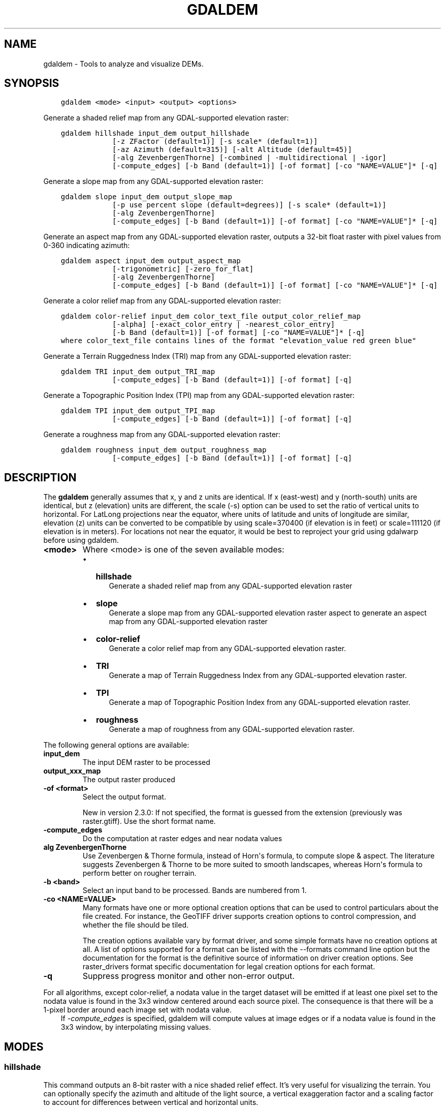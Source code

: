 .\" Man page generated from reStructuredText.
.
.TH "GDALDEM" "1" "Mar 05, 2021" "" "GDAL"
.SH NAME
gdaldem \- Tools to analyze and visualize DEMs.
.
.nr rst2man-indent-level 0
.
.de1 rstReportMargin
\\$1 \\n[an-margin]
level \\n[rst2man-indent-level]
level margin: \\n[rst2man-indent\\n[rst2man-indent-level]]
-
\\n[rst2man-indent0]
\\n[rst2man-indent1]
\\n[rst2man-indent2]
..
.de1 INDENT
.\" .rstReportMargin pre:
. RS \\$1
. nr rst2man-indent\\n[rst2man-indent-level] \\n[an-margin]
. nr rst2man-indent-level +1
.\" .rstReportMargin post:
..
.de UNINDENT
. RE
.\" indent \\n[an-margin]
.\" old: \\n[rst2man-indent\\n[rst2man-indent-level]]
.nr rst2man-indent-level -1
.\" new: \\n[rst2man-indent\\n[rst2man-indent-level]]
.in \\n[rst2man-indent\\n[rst2man-indent-level]]u
..
.SH SYNOPSIS
.INDENT 0.0
.INDENT 3.5
.sp
.nf
.ft C
gdaldem <mode> <input> <output> <options>
.ft P
.fi
.UNINDENT
.UNINDENT
.sp
Generate a shaded relief map from any GDAL\-supported elevation raster:
.INDENT 0.0
.INDENT 3.5
.sp
.nf
.ft C
gdaldem hillshade input_dem output_hillshade
            [\-z ZFactor (default=1)] [\-s scale* (default=1)]
            [\-az Azimuth (default=315)] [\-alt Altitude (default=45)]
            [\-alg ZevenbergenThorne] [\-combined | \-multidirectional | \-igor]
            [\-compute_edges] [\-b Band (default=1)] [\-of format] [\-co "NAME=VALUE"]* [\-q]
.ft P
.fi
.UNINDENT
.UNINDENT
.sp
Generate a slope map from any GDAL\-supported elevation raster:
.INDENT 0.0
.INDENT 3.5
.sp
.nf
.ft C
gdaldem slope input_dem output_slope_map
            [\-p use percent slope (default=degrees)] [\-s scale* (default=1)]
            [\-alg ZevenbergenThorne]
            [\-compute_edges] [\-b Band (default=1)] [\-of format] [\-co "NAME=VALUE"]* [\-q]
.ft P
.fi
.UNINDENT
.UNINDENT
.sp
Generate an aspect map from any GDAL\-supported elevation raster,
outputs a 32\-bit float raster with pixel values from 0\-360 indicating azimuth:
.INDENT 0.0
.INDENT 3.5
.sp
.nf
.ft C
gdaldem aspect input_dem output_aspect_map
            [\-trigonometric] [\-zero_for_flat]
            [\-alg ZevenbergenThorne]
            [\-compute_edges] [\-b Band (default=1)] [\-of format] [\-co "NAME=VALUE"]* [\-q]
.ft P
.fi
.UNINDENT
.UNINDENT
.sp
Generate a color relief map from any GDAL\-supported elevation raster:
.INDENT 0.0
.INDENT 3.5
.sp
.nf
.ft C
gdaldem color\-relief input_dem color_text_file output_color_relief_map
            [\-alpha] [\-exact_color_entry | \-nearest_color_entry]
            [\-b Band (default=1)] [\-of format] [\-co "NAME=VALUE"]* [\-q]
where color_text_file contains lines of the format "elevation_value red green blue"
.ft P
.fi
.UNINDENT
.UNINDENT
.sp
Generate a Terrain Ruggedness Index (TRI) map from any GDAL\-supported elevation raster:
.INDENT 0.0
.INDENT 3.5
.sp
.nf
.ft C
gdaldem TRI input_dem output_TRI_map
            [\-compute_edges] [\-b Band (default=1)] [\-of format] [\-q]
.ft P
.fi
.UNINDENT
.UNINDENT
.sp
Generate a Topographic Position Index (TPI) map from any GDAL\-supported elevation raster:
.INDENT 0.0
.INDENT 3.5
.sp
.nf
.ft C
gdaldem TPI input_dem output_TPI_map
            [\-compute_edges] [\-b Band (default=1)] [\-of format] [\-q]
.ft P
.fi
.UNINDENT
.UNINDENT
.sp
Generate a roughness map from any GDAL\-supported elevation raster:
.INDENT 0.0
.INDENT 3.5
.sp
.nf
.ft C
gdaldem roughness input_dem output_roughness_map
            [\-compute_edges] [\-b Band (default=1)] [\-of format] [\-q]
.ft P
.fi
.UNINDENT
.UNINDENT
.SH DESCRIPTION
.sp
The \fBgdaldem\fP generally assumes that x, y and z units are identical.
If x (east\-west) and y (north\-south) units are identical, but z (elevation)
units are different, the scale (\-s) option can be used to set the ratio of
vertical units to horizontal.
For LatLong projections near the equator, where units of latitude and units of
longitude are similar, elevation (z) units can be converted to be compatible
by using scale=370400 (if elevation is in feet) or scale=111120 (if elevation is in
meters).  For locations not near the equator, it would be best to reproject your
grid using gdalwarp before using gdaldem.
.INDENT 0.0
.TP
.B <mode>
Where <mode> is one of the seven available modes:
.INDENT 7.0
.IP \(bu 2
\fBhillshade\fP
.INDENT 2.0
.INDENT 3.5
Generate a shaded relief map from any GDAL\-supported elevation raster
.UNINDENT
.UNINDENT
.IP \(bu 2
\fBslope\fP
.INDENT 2.0
.INDENT 3.5
Generate a slope map from any GDAL\-supported elevation raster aspect to
generate an aspect map from any GDAL\-supported elevation raster
.UNINDENT
.UNINDENT
.IP \(bu 2
\fBcolor\-relief\fP
.INDENT 2.0
.INDENT 3.5
Generate a color relief map from any GDAL\-supported elevation raster.
.UNINDENT
.UNINDENT
.IP \(bu 2
\fBTRI\fP
.INDENT 2.0
.INDENT 3.5
Generate a map of Terrain Ruggedness Index from any GDAL\-supported elevation raster.
.UNINDENT
.UNINDENT
.IP \(bu 2
\fBTPI\fP
.INDENT 2.0
.INDENT 3.5
Generate a map of Topographic Position Index from any GDAL\-supported elevation raster.
.UNINDENT
.UNINDENT
.IP \(bu 2
\fBroughness\fP
.INDENT 2.0
.INDENT 3.5
Generate a map of roughness from any GDAL\-supported elevation raster.
.UNINDENT
.UNINDENT
.UNINDENT
.UNINDENT
.sp
The following general options are available:
.INDENT 0.0
.TP
.B input_dem
The input DEM raster to be processed
.UNINDENT
.INDENT 0.0
.TP
.B output_xxx_map
The output raster produced
.UNINDENT
.INDENT 0.0
.TP
.B \-of <format>
Select the output format.
.sp
New in version 2.3.0: If not specified, the format is guessed from the extension
(previously was raster.gtiff). Use the short format name.

.UNINDENT
.INDENT 0.0
.TP
.B \-compute_edges
Do the computation at raster edges and near nodata values
.UNINDENT
.INDENT 0.0
.TP
.B alg ZevenbergenThorne
Use Zevenbergen & Thorne formula, instead of Horn\(aqs formula, to compute slope & aspect. The literature suggests Zevenbergen & Thorne to be more suited to smooth landscapes, whereas Horn\(aqs formula to perform better on rougher terrain.
.UNINDENT
.INDENT 0.0
.TP
.B \-b <band>
Select an input band to be processed. Bands are numbered from 1.
.UNINDENT
.INDENT 0.0
.TP
.B \-co <NAME=VALUE>
Many formats have one or more optional creation options that can be
used to control particulars about the file created. For instance,
the GeoTIFF driver supports creation options to control compression,
and whether the file should be tiled.
.sp
The creation options available vary by format driver, and some
simple formats have no creation options at all. A list of options
supported for a format can be listed with the
\-\-formats
command line option but the documentation for the format is the
definitive source of information on driver creation options.
See raster_drivers format
specific documentation for legal creation options for each format.
.UNINDENT
.INDENT 0.0
.TP
.B \-q
Suppress progress monitor and other non\-error output.
.UNINDENT
.sp
For all algorithms, except color\-relief, a nodata value in the target dataset
will be emitted if at least one pixel set to the nodata value is found in the
3x3 window centered around each source pixel. The consequence is that there
will be a 1\-pixel border around each image set with nodata value.
.INDENT 0.0
.INDENT 3.5
If \fI\%\-compute_edges\fP is specified, gdaldem will compute values
at image edges or if a nodata value is found in the 3x3 window,
by interpolating missing values.
.UNINDENT
.UNINDENT
.SH MODES
.SS hillshade
.sp
This command outputs an 8\-bit raster with a nice shaded relief effect. It’s very useful for visualizing the terrain. You can optionally specify the azimuth and altitude of the light source, a vertical exaggeration factor and a scaling factor to account for differences between vertical and horizontal units.
.sp
The value 0 is used as the output nodata value.
.sp
The following specific options are available :
.INDENT 0.0
.TP
.B \-z <factor>
Vertical exaggeration used to pre\-multiply the elevations
.UNINDENT
.INDENT 0.0
.TP
.B \-s <scale>
Ratio of vertical units to horizontal. If the horizontal unit of the source DEM is degrees (e.g Lat/Long WGS84 projection), you can use scale=111120 if the vertical units are meters (or scale=370400 if they are in feet)
.UNINDENT
.INDENT 0.0
.TP
.B \-az <azimuth>
Azimuth of the light, in degrees. 0 if it comes from the top of the raster, 90 from the east, ... The default value, 315, should rarely be changed as it is the value generally used to generate shaded maps.
.UNINDENT
.INDENT 0.0
.TP
.B \-alt <altitude>
Altitude of the light, in degrees. 90 if the light comes from above the DEM, 0 if it is raking light.
.UNINDENT
.INDENT 0.0
.TP
.B \-combined
combined shading, a combination of slope and oblique shading.
.UNINDENT
.INDENT 0.0
.TP
.B \-multidirectional
multidirectional shading, a combination of hillshading illuminated from 225 deg, 270 deg, 315 deg, and 360 deg azimuth.
.sp
New in version 2.2.

.UNINDENT
.INDENT 0.0
.TP
.B \-igor
shading which tries to minimize effects on other map features beneath. Can\(aqt be used with \-alt option.
.sp
New in version 3.0.

.UNINDENT
.sp
Multidirectional hillshading applies the formula of \fI\%http://pubs.usgs.gov/of/1992/of92\-422/of92\-422.pdf\fP\&.
.sp
Igor\(aqs hillshading uses formula from Maperitive \fI\%http://maperitive.net/docs/Commands/GenerateReliefImageIgor.html\fP\&.
.SS slope
.sp
This command will take a DEM raster and output a 32\-bit float raster with slope values. You have the option of specifying the type of slope value you want: degrees or percent slope. In cases where the horizontal units differ from the vertical units, you can also supply a scaling factor.
.sp
The value \fI\-9999\fP is used as the output nodata value.
.sp
The following specific options are available :
.INDENT 0.0
.TP
.B \-p
If specified, the slope will be expressed as percent slope. Otherwise, it is expressed as degrees
.UNINDENT
.sp
\fI\%\-s\fP
.INDENT 0.0
.INDENT 3.5
Ratio of vertical units to horizontal. If the horizontal unit of the source DEM is degrees (e.g Lat/Long WGS84 projection), you can use scale=111120 if the vertical units are meters (or scale=370400 if they are in feet).
.UNINDENT
.UNINDENT
.SS aspect
.sp
This command outputs a 32\-bit float raster with values between 0° and 360° representing the azimuth that slopes are facing. The definition of the azimuth is such that : 0° means that the slope is facing the North, 90° it\(aqs facing the East, 180° it\(aqs facing the South and 270° it\(aqs facing the West (provided that the top of your input raster is north oriented). The aspect value \-9999 is used as the nodata value to indicate undefined aspect in flat areas with slope=0.
.sp
The following specifics options are available :
.INDENT 0.0
.TP
.B \-trigonometric
Return trigonometric angle instead of azimuth. Thus 0° means East, 90° North, 180° West, 270° South.
.UNINDENT
.INDENT 0.0
.TP
.B \-zero_for_flat
Return 0 for flat areas with slope=0, instead of \-9999.
.UNINDENT
.sp
By using those 2 options, the aspect returned by gdaldem aspect should be
identical to the one of GRASS r.slope.aspect. Otherwise, it\(aqs identical to
the one of Matthew Perry\(aqs \fBaspect.cpp\fP utility.
.SS color\-relief
.sp
This command outputs a 3\-band (RGB) or 4\-band (RGBA) raster with values are computed from the elevation and a text\-based color configuration file, containing the association between various elevation values and the corresponding wished color. By default, the colors between the given elevation values are blended smoothly and the result is a nice colorized DEM. The \-exact_color_entry or \-nearest_color_entry options can be used to avoid that linear interpolation for values that don\(aqt match an index of the color configuration file.
.sp
The following specifics options are available :
.INDENT 0.0
.TP
.B color_text_file
Text\-based color configuration file
.UNINDENT
.INDENT 0.0
.TP
.B \-alpha
Add an alpha channel to the output raster
.UNINDENT
.INDENT 0.0
.TP
.B \-exact_color_entry
Use strict matching when searching in the color configuration file.
If none matching color entry is found, the "0,0,0,0" RGBA quadruplet will be used
.UNINDENT
.INDENT 0.0
.TP
.B \-nearest_color_entry
Use the RGBA quadruplet corresponding to the closest entry in the color configuration file.
.UNINDENT
.sp
The color\-relief mode is the only mode that supports VRT as output format.
In that case, it will translate the color configuration file into appropriate
LUT elements. Note that elevations specified as percentage will be translated
as absolute values, which must be taken into account when the statistics of
the source raster differ from the one that was used when building the VRT.
.sp
The text\-based color configuration file generally contains 4 columns
per line: the elevation value and the corresponding Red, Green, Blue
component (between 0 and 255). The elevation value can be any floating
point value, or the nv keyword for the nodata value.
The elevation can also be expressed as a percentage: 0% being the minimum
value found in the raster, 100% the maximum value.
.sp
An extra column can be optionally added for the alpha component.
If it is not specified, full opacity (255) is assumed.
.sp
Various field separators are accepted: comma, tabulation, spaces, \(aq:\(aq.
.sp
Common colors used by GRASS can also be specified by using their name,
instead of the RGB triplet. The supported list is: white, black, red,
green, blue, yellow, magenta, cyan, aqua, grey/gray, orange, brown,
purple/violet and indigo.
.INDENT 0.0
.INDENT 3.5
GMT \fB\&.cpt\fP palette files are also supported (COLOR_MODEL = RGB only).
.UNINDENT
.UNINDENT
.sp
Note: the syntax of the color configuration file is derived from the one
supported by GRASS r.colors utility. ESRI HDR color table files (.clr)
also match that syntax. The alpha component and the support of tab and
comma as separators are GDAL specific extensions.
.sp
For example :
.INDENT 0.0
.INDENT 3.5
.sp
.nf
.ft C
3500   white
2500   235:220:175
50%   190 185 135
700    240 250 150
0      50  180  50
nv     0   0   0   0
.ft P
.fi
.UNINDENT
.UNINDENT
.sp
To implement a "round to the floor value" mode, the elevation value can be
duplicate with a new value being slightly above the threshold.
For example to have red in [0,10], green in ]10,20] and blue in ]20,30]:
.INDENT 0.0
.TP
.B ::
0       red
10      red
10.001  green
20      green
20.001  blue
30      blue
.UNINDENT
.SS TRI
.sp
This command outputs a single\-band raster with values computed from the elevation.
\fITRI\fP stands for Terrain Ruggedness Index, which is defined as the mean difference
between a central pixel and its surrounding cells (see Wilson et al 2007,
Marine Geodesy 30:3\-35).
.sp
The value \-9999 is used as the output nodata value.
.sp
There are no specific options.
.SS TPI
.sp
This command outputs a single\-band raster with values computed from the elevation.
\fITPI\fP stands for Topographic Position Index, which is defined as the difference
between a central pixel and the mean of its surrounding cells (see Wilson et al
2007, Marine Geodesy 30:3\-35).
.sp
The value \-9999 is used as the output nodata value.
.sp
There are no specific options.
.SS roughness
.sp
This command outputs a single\-band raster with values computed from the elevation.
Roughness is the largest inter\-cell difference of a central pixel and its surrounding
cell, as defined in Wilson et al (2007, Marine Geodesy 30:3\-35).
.sp
The value \-9999 is used as the output nodata value.
.sp
There are no specific options.
.SH C API
.sp
This utility is also callable from C with \fBGDALDEMProcessing()\fP\&.
.sp
New in version 2.1.

.SH AUTHORS
.sp
Matthew Perry \fI\%perrygeo@gmail.com\fP, Even Rouault \fI\%even.rouault@spatialys.com\fP,
Howard Butler \fI\%hobu.inc@gmail.com\fP, Chris Yesson \fI\%chris.yesson@ioz.ac.uk\fP
.sp
Derived from code by Michael Shapiro, Olga Waupotitsch, Marjorie Larson, Jim Westervelt:
U.S. Army CERL, 1993. GRASS 4.1 Reference Manual. U.S. Army Corps of Engineers,
Construction Engineering Research Laboratories, Champaign, Illinois, 1\-425.
.SH SEE ALSO
.sp
Documentation of related GRASS utilities:
.sp
\fI\%http://grass.osgeo.org/grass64/manuals/html64_user/r.slope.aspect.html\fP
.sp
\fI\%http://grass.osgeo.org/grass64/manuals/html64_user/r.shaded.relief.html\fP
.sp
\fI\%http://grass.osgeo.org/grass64/manuals/html64_user/r.colors.html\fP
.SH AUTHOR
Matthew Perry <perrygeo@gmail.com>, Even Rouault <even.rouault@spatialys.com>, Howard Butler <hobu.inc@gmail.com>, Chris Yesson <chris.yesson@ioz.ac.uk>
.SH COPYRIGHT
1998-2021
.\" Generated by docutils manpage writer.
.
